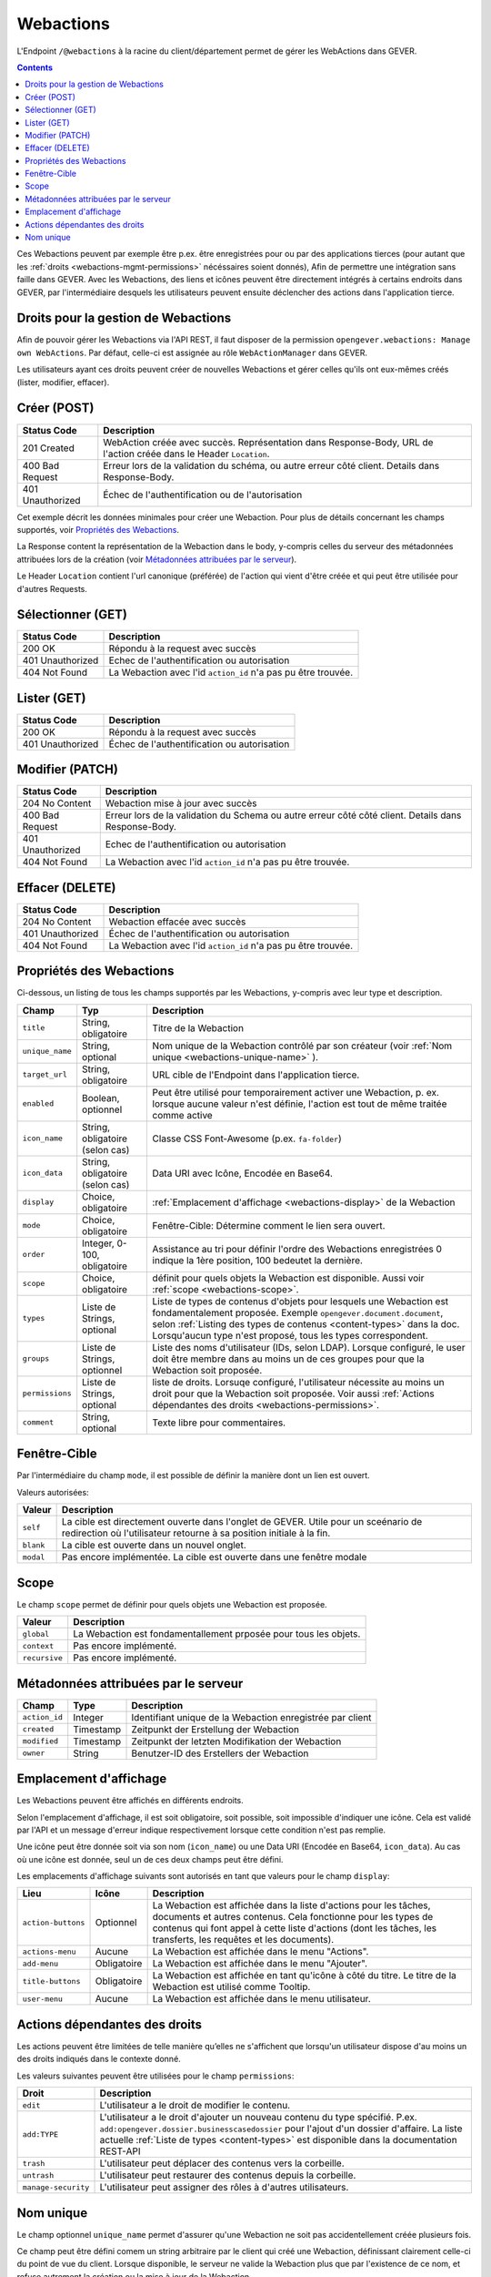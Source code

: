 .. _webactions:

Webactions
==========

L'Endpoint ``/@webactions`` à la racine du client/département permet de gérer les WebActions dans GEVER.

.. contents::

Ces Webactions peuvent par exemple être p.ex. être enregistrées pour ou par des applications tierces (pour autant que les :ref:`droits <webactions-mgmt-permissions>` nécéssaires soient donnés), Afin de permettre une intégration sans faille dans GEVER. Avec les Webactions, des liens et icônes peuvent être directement intégrés à certains endroits dans GEVER, par l'intermédiaire desquels les utilisateurs peuvent ensuite déclencher des actions dans l'application tierce.

.. _webactions-mgmt-permissions:

Droits pour la gestion de Webactions
------------------------------------

Afin de pouvoir gérer les Webactions via l'API REST, il faut disposer de la permission ``opengever.webactions: Manage own WebActions``. Par défaut, celle-ci est assignée au rôle ``WebActionManager`` dans GEVER.

Les utilisateurs ayant ces droits peuvent créer de nouvelles Webactions et gérer celles qu'ils ont eux-mêmes créés (lister, modifier, effacer).


Créer (POST)
------------

.. http:post:: /@webactions


   Créé une nouvelle Webaction ayant les données fournies dans le Body (JSON).

   **Request**:

   .. sourcecode:: http

      POST /@webactions HTTP/1.1
      Accept: application/json
      Content-Type: application/json

      {
        "title": "Open in ExternalApp",
        "target_url": "http://example.org/endpoint",
        "display": "actions-menu",
        "mode": "self",
        "order": 0,
        "scope": "global"
      }

   **Response**:

   .. sourcecode:: http

      HTTP/1.1 201 Created
      Content-Type: application/json
      Location: http://demo.onegovgever.ch/@webactions/0

      {
        "@id": "http://demo.onegovgever.ch/@webactions/0",
        "action_id": 0,
        "title": "Open in ExternalApp",
        "target_url": "http://example.org/endpoint",
        "display": "actions-menu",
        "mode": "self",
        "order": 0,
        "scope": "global",
        "created": "2019-12-31T17:45:00",
        "modified": "2019-12-31T17:45:00",
        "owner": "webaction.manager"
      }

.. table::

    +------------------+------------------------------------------------------------------+
    | Status Code      | Description                                                      |
    +==================+==================================================================+
    | 201 Created      | WebAction créée avec succès. Représentation dans Response-Body,  |
    |                  | URL de l'action créée dans le Header ``Location``.               |
    +------------------+------------------------------------------------------------------+
    | 400 Bad Request  | Erreur lors de la validation du schéma, ou autre erreur côté     |
    |                  | client. Details dans Response-Body.                              |
    +------------------+------------------------------------------------------------------+
    | 401 Unauthorized | Échec de l'authentification ou de l'autorisation                 |
    +------------------+------------------------------------------------------------------+

Cet exemple décrit les données minimales pour créer une Webaction. Pour plus de détails concernant les champs supportés, voir `Propriétés des Webactions`_.

La Response content la représentation de la Webaction dans le body, y-compris celles du serveur des métadonnées attribuées lors de la création (voir `Métadonnées attribuées par le serveur`_).

Le Header ``Location`` contient l'url canonique (préférée) de l'action qui vient d'être créée et qui peut être utilisée pour d'autres Requests.

Sélectionner (GET)
------------------

.. http:get:: /@webactions/(action_id)

   Sélectionne la Webaction avec l'``action_id`` correspondante.

   **Request**:

   .. sourcecode:: http

      GET /@webactions/0 HTTP/1.1
      Accept: application/json

   **Response**:

   .. sourcecode:: http

      HTTP/1.1 200 OK
      Content-Type: application/json

      {
        "@id": "http://demo.onegovgever.ch/@webactions/0",
        "action_id": 0,
        "title": "Open in ExternalApp",
        "target_url": "http://example.org/endpoint",
        "display": "actions-menu",
        "mode": "self",
        "order": 0,
        "scope": "global",
        "created": "2019-12-31T17:45:00",
        "modified": "2019-12-31T17:45:00",
        "owner": "webaction.manager"
      }

.. table::

    +------------------+------------------------------------------------------------------+
    | Status Code      | Description                                                      |
    +==================+==================================================================+
    | 200 OK           | Répondu à la request avec succès                                 |
    +------------------+------------------------------------------------------------------+
    | 401 Unauthorized | Echec de l'authentification ou autorisation                      |
    +------------------+------------------------------------------------------------------+
    | 404 Not Found    | La Webaction avec l'id ``action_id`` n'a pas pu être trouvée.    |
    +------------------+------------------------------------------------------------------+


Lister (GET)
------------


.. http:get:: /@webactions

   Liste les Webactions créées par cet utilisateur.

   **Request**:

   .. sourcecode:: http

      GET /@webactions HTTP/1.1
      Accept: application/json

   **Response**:

   .. sourcecode:: http

      HTTP/1.1 200 OK
      Content-Type: application/json

      {
        "@id": "http://demo.onegovgever.ch/@webactions",
        "items": [
          {
            "@id": "http://demo.onegovgever.ch/@webactions/0",
            "action_id": 0,
            "title": "Open in ExternalApp 0",
            "target_url": "http://example.org/endpoint0",
            "display": "actions-menu",
            "mode": "self",
            "order": 0,
            "scope": "global",
            "created": "2019-12-31T17:45:00",
            "modified": "2019-12-31T17:45:00",
            "owner": "some.user",
          },
          {
            "@id": "http://demo.onegovgever.ch/@webactions/1",
            "action_id": 1,
            "title": "Open in ExternalApp 1",
            "target_url": "http://example.org/endpoint1",
            "display": "title-buttons",
            "mode": "self",
            "order": 0,
            "scope": "global",
            "created": "2019-12-31T17:46:00",
            "modified": "2019-12-31T17:46:00",
            "owner": "webaction.manager",
          }
        ]
      }

.. table::

    +------------------+------------------------------------------------------------------+
    | Status Code      | Description                                                      |
    +==================+==================================================================+
    | 200 OK           | Répondu à la request avec succès                                 |
    +------------------+------------------------------------------------------------------+
    | 401 Unauthorized | Échec de l'authentification ou autorisation                      |
    +------------------+------------------------------------------------------------------+



Modifier (PATCH)
----------------


.. http:patch:: /@webactions/(action_id)

   Met a jour la Webaction identifiée par ``action_id`` avec les données fournies dans le Body (JSON).

   **Request**:

   .. sourcecode:: http

      PATCH /@webactions/0 HTTP/1.1
      Accept: application/json
      Content-Type: application/json

      {
        "title": "New title"
      }


   **Response**:

   .. sourcecode:: http

      HTTP/1.1 204 No Content
      Content-Type: application/json

.. table::

    +------------------+------------------------------------------------------------------+
    | Status Code      | Description                                                      |
    +==================+==================================================================+
    | 204 No Content   | Webaction mise à jour avec succès                                |
    +------------------+------------------------------------------------------------------+
    | 400 Bad Request  | Erreur lors de la validation du Schema ou autre erreur côté      |
    |                  | côté client. Details dans Response-Body.                         |
    +------------------+------------------------------------------------------------------+
    | 401 Unauthorized | Echec de l'authentification ou autorisation                      |
    +------------------+------------------------------------------------------------------+
    | 404 Not Found    | La Webaction avec l'id ``action_id`` n'a pas pu être trouvée.    |
    +------------------+------------------------------------------------------------------+



Effacer (DELETE)
----------------


.. http:delete:: /@webactions/(action_id)

   Efface la Webaction identifiée par ``action_id``.

   **Request**:

   .. sourcecode:: http

      DELETE /@webactions/0 HTTP/1.1
      Accept: application/json


   **Response**:

   .. sourcecode:: http

      HTTP/1.1 204 No Content
      Content-Type: application/json

.. table::

    +------------------+------------------------------------------------------------------+
    | Status Code      | Description                                                      |
    +==================+==================================================================+
    | 204 No Content   | Webaction effacée avec succès                                    |
    +------------------+------------------------------------------------------------------+
    | 401 Unauthorized | Échec de l'authentification ou autorisation                      |
    +------------------+------------------------------------------------------------------+
    | 404 Not Found    | La Webaction avec l'id ``action_id`` n'a pas pu être trouvée.    |
    +------------------+------------------------------------------------------------------+


.. _webactions-fields:

Propriétés des Webactions
-------------------------

Ci-dessous, un listing de tous les champs supportés par les Webactions, y-compris avec leur type et description.

+-----------------+---------------------------------+-----------------------------------------------------------------------------+
| Champ           | Typ                             | Description                                                                 |
+=================+=================================+=============================================================================+
| ``title``       | String, obligatoire             | Titre de la Webaction                                                       |
+-----------------+---------------------------------+-----------------------------------------------------------------------------+
| ``unique_name`` | String, optional                | Nom unique de la Webaction contrôlé par son créateur                        |
|                 |                                 | (voir :ref:`Nom unique <webactions-unique-name>` ).                         |
+-----------------+---------------------------------+-----------------------------------------------------------------------------+
| ``target_url``  | String, obligatoire             | URL cible de l'Endpoint dans l'application tierce.                          |
+-----------------+---------------------------------+-----------------------------------------------------------------------------+
| ``enabled``     | Boolean, optionnel              | Peut être utilisé pour temporairement activer une Webaction, p. ex. lorsque |
|                 |                                 | aucune valeur n'est définie, l'action est tout de même traitée comme active |
+-----------------+---------------------------------+-----------------------------------------------------------------------------+
| ``icon_name``   | String, obligatoire (selon cas) | Classe CSS Font-Awesome (p.ex. ``fa-folder``)                               |
+-----------------+---------------------------------+-----------------------------------------------------------------------------+
| ``icon_data``   | String, obligatoire (selon cas) | Data URI avec Icône, Encodée en Base64.                                     |
+-----------------+---------------------------------+-----------------------------------------------------------------------------+
| ``display``     | Choice, obligatoire             | :ref:`Emplacement d'affichage <webactions-display>` de la Webaction         |
+-----------------+---------------------------------+-----------------------------------------------------------------------------+
| ``mode``        | Choice, obligatoire             | Fenêtre-Cible: Détermine comment le lien sera ouvert.                       |
+-----------------+---------------------------------+-----------------------------------------------------------------------------+
| ``order``       | Integer, 0-100, obligatoire     | Assistance au tri pour définir l'ordre des Webactions enregistrées          |
|                 |                                 | 0 indique la 1ère position, 100 bedeutet la dernière.                       |
+-----------------+---------------------------------+-----------------------------------------------------------------------------+
| ``scope``       | Choice, obligatoire             | définit pour quels objets la Webaction est disponible.                      |
|                 |                                 | Aussi voir :ref:`scope <webactions-scope>`.                                 |
+-----------------+---------------------------------+-----------------------------------------------------------------------------+
| ``types``       | Liste de Strings, optional      | Liste de types de contenus d'objets pour lesquels une Webaction est         |
|                 |                                 | fondamentalement proposée. Exemple ``opengever.document.document``,         |
|                 |                                 | selon :ref:`Listing des types de contenus <content-types>` dans la doc.     |
|                 |                                 | Lorsqu'aucun type n'est proposé, tous les types correspondent.              |
+-----------------+---------------------------------+-----------------------------------------------------------------------------+
| ``groups``      | Liste de Strings, optionnel     | Liste des noms d'utilisateur (IDs, selon LDAP). Lorsque configuré, le user  |
|                 |                                 | doit être membre dans au moins un de ces groupes pour que la Webaction soit |
|                 |                                 | proposée.                                                                   |
+-----------------+---------------------------------+-----------------------------------------------------------------------------+
| ``permissions`` | Liste de Strings, optional      | liste de droits. Lorsuqe configuré, l'utilisateur nécessite au moins un     |
|                 |                                 | droit pour que la Webaction soit proposée. Voir aussi                       |
|                 |                                 | :ref:`Actions dépendantes des droits <webactions-permissions>`.             |
+-----------------+---------------------------------+-----------------------------------------------------------------------------+
| ``comment``     | String, optional                | Texte libre pour commentaires.                                              |
+-----------------+---------------------------------+-----------------------------------------------------------------------------+


.. _webactions-mode:

Fenêtre-Cible
-------------

Par l'intermédiaire du champ ``mode``, il est possible de définir la manière dont un lien est ouvert.

Valeurs autorisées:

+---------------+------------------------------------------------------------------+
| Valeur        | Description                                                      |
+===============+==================================================================+
| ``self``      | La cible est directement ouverte dans l'onglet de GEVER. Utile   |
|               | pour un sceénario de redirection où l'utilisateur retourne à sa  |
|               | position initiale à la fin.                                      |
+---------------+------------------------------------------------------------------+
| ``blank``     | La cible est ouverte dans un nouvel onglet.                      |
+---------------+------------------------------------------------------------------+
| ``modal``     | Pas encore implémentée. La cible est ouverte dans une fenêtre    |
|               | modale                                                           |
+---------------+------------------------------------------------------------------+

.. _webactions-scope:

Scope
-----

Le champ ``scope`` permet de définir pour quels objets une Webaction est proposée.

+---------------+---------------------------------------------------------------------+
| Valeur        | Description                                                         |
+===============+=====================================================================+
| ``global``    | La Webaction est fondamentallement prposée pour tous les objets.    |
+---------------+---------------------------------------------------------------------+
| ``context``   | Pas encore implémenté.                                              |
+---------------+---------------------------------------------------------------------+
| ``recursive`` | Pas encore implémenté.                                              |
+---------------+---------------------------------------------------------------------+


.. _webactions-server-metadata:

Métadonnées attribuées par le serveur
-------------------------------------

+---------------+-------------+-------------------------------------------------------------------+
| Champ         | Type        | Description                                                       |
+===============+=============+===================================================================+
| ``action_id`` | Integer     | Identifiant unique de la Webaction enregistrée par client         |
+---------------+-------------+-------------------------------------------------------------------+
| ``created``   | Timestamp   | Zeitpunkt der Erstellung der Webaction                            |
+---------------+-------------+-------------------------------------------------------------------+
| ``modified``  | Timestamp   | Zeitpunkt der letzten Modifikation der Webaction                  |
+---------------+-------------+-------------------------------------------------------------------+
| ``owner``     | String      | Benutzer-ID des Erstellers der Webaction                          |
+---------------+-------------+-------------------------------------------------------------------+

.. _webactions-display:

Emplacement d'affichage
-----------------------

Les Webactions peuvent être affichés en différents endroits.

Selon l'emplacement d'affichage, il est soit obligatoire, soit possible, soit impossible d'indiquer une icône. Cela est validé par l'API et un message d'erreur indique respectivement lorsque cette condition n'est pas remplie.

Une icône peut être donnée soit via son nom (``icon_name``) ou une Data URI (Encodée en Base64, ``icon_data``). Au cas où une icône est donnée, seul un de ces deux champs peut être défini.

Les emplacements d'affichage suivants sont autorisés en tant que valeurs pour le champ ``display``:

+--------------------+---------------+------------------------------------------------------------------+
| Lieu               | Icône         | Description                                                      |
+====================+===============+==================================================================+
| ``action-buttons`` | Optionnel     | La Webaction est affichée dans la liste d'actions pour les       |
|                    |               | tâches, documents et autres contenus. Cela fonctionne pour les   |
|                    |               | types de contenus qui font appel à cette liste d'actions (dont   |
|                    |               | les tâches, les transferts, les requêtes et les documents).      |
+--------------------+---------------+------------------------------------------------------------------+
| ``actions-menu``   | Aucune        | La Webaction est affichée dans le menu "Actions".                |
+--------------------+---------------+------------------------------------------------------------------+
| ``add-menu``       | Obligatoire   | La Webaction est affichée dans le menu "Ajouter".                |
+--------------------+---------------+------------------------------------------------------------------+
| ``title-buttons``  | Obligatoire   | La Webaction est affichée en tant qu'icône à côté du titre.      |
|                    |               | Le titre de la Webaction est utilisé comme Tooltip.              |
+--------------------+---------------+------------------------------------------------------------------+
| ``user-menu``      | Aucune        | La Webaction est affichée dans le menu utilisateur.              |
+--------------------+---------------+------------------------------------------------------------------+

.. _webactions-permissions:

Actions dépendantes des droits
------------------------------

Les actions peuvent être limitées de telle manière qu’elles ne s'affichent que lorsqu'un utilisateur dispose d'au moins un des droits indiqués dans le contexte donné.

Les valeurs suivantes peuvent être utilisées pour le champ ``permissions``:

+---------------------+---------------------------------------------------------------------+
| Droit               | Description                                                         |
+=====================+=====================================================================+
| ``edit``            | L'utilisateur a le droit de modifier le contenu.                    |
+---------------------+---------------------------------------------------------------------+
| ``add:TYPE``        | L'utilisateur a le droit d'ajouter un nouveau contenu du type       |
|                     | spécifié. P.ex. ``add:opengever.dossier.businesscasedossier`` pour  |
|                     | l'ajout d'un dossier d'affaire. La liste actuelle                   |
|                     | :ref:`Liste de types <content-types>` est disponible dans           |
|                     | la documentation REST-API                                           |
+---------------------+---------------------------------------------------------------------+
| ``trash``           | L'utilisateur peut déplacer des contenus vers la corbeille.         |
+---------------------+---------------------------------------------------------------------+
| ``untrash``         | L'utilisateur peut restaurer des contenus depuis la corbeille.      |
+---------------------+---------------------------------------------------------------------+
| ``manage-security`` | L'utilisateur peut assigner des rôles à d'autres utilisateurs.      |
+---------------------+---------------------------------------------------------------------+

.. _webactions-unique-name:

Nom unique
----------

Le champ optionnel ``unique_name`` permet d'assurer qu'une Webaction ne soit pas accidentellement créée plusieurs fois.

Ce champ peut être défini comem un string arbitraire par le client qui créé une Webaction, définissant clairement celle-ci du point de vue du client. Lorsque disponible, le serveur ne valide la Webaction plus que par l'existence de ce nom, et refuse autrement la création ou la mise à jour de la Webaction.

Au cas où un ``unique_name`` est donnée mais existe déjà, le serveur retourne l'erreur``400 Bad Request``:


**Response**:

.. sourcecode:: http

   HTTP/1.1 400 Bad Request
   Content-Type: application/json

   {
     "type": "BadRequest",
     "message": "[('unique_name', ActionAlreadyExists(\"An action with the unique_name u'existing-unique-name' already exists\",))]"
   }
